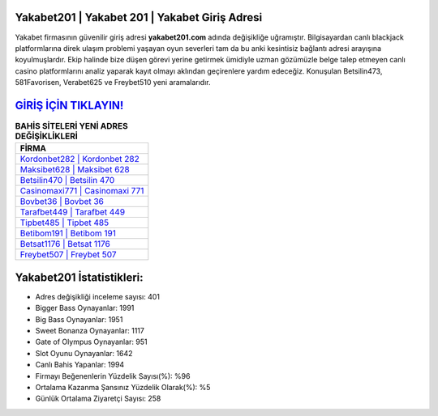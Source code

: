 ﻿Yakabet201 | Yakabet 201 | Yakabet Giriş Adresi
===================================

.. image:: images/yakabet-giris.jpg
   :width: 600
   
Yakabet firmasının güvenilir giriş adresi **yakabet201.com** adında değişikliğe uğramıştır. Bilgisayardan canlı blackjack platformlarına direk ulaşım problemi yaşayan oyun severleri tam da bu anki kesintisiz bağlantı adresi arayışına koyulmuşlardır. Ekip halinde bize düşen görevi yerine getirmek ümidiyle uzman gözümüzle belge talep etmeyen canlı casino platformlarını analiz yaparak kayıt olmayı aklından geçirenlere yardım edeceğiz. Konuşulan Betsilin473, 581Favorisen, Verabet625 ve Freybet510 yeni aramalarıdır.

`GİRİŞ İÇİN TIKLAYIN! <https://cutt.ly/QwVVg2Vk>`_
==============

.. list-table:: **BAHİS SİTELERİ YENİ ADRES DEĞİŞİKLİKLERİ**
   :widths: 100
   :header-rows: 1

   * - FİRMA
   * - `Kordonbet282 | Kordonbet 282 <kordonbet282-kordonbet-282-kordonbet-giris-adresi.html>`_
   * - `Maksibet628 | Maksibet 628 <maksibet628-maksibet-628-maksibet-giris-adresi.html>`_
   * - `Betsilin470 | Betsilin 470 <betsilin470-betsilin-470-betsilin-giris-adresi.html>`_	 
   * - `Casinomaxi771 | Casinomaxi 771 <casinomaxi771-casinomaxi-771-casinomaxi-giris-adresi.html>`_	 
   * - `Bovbet36 | Bovbet 36 <bovbet36-bovbet-36-bovbet-giris-adresi.html>`_ 
   * - `Tarafbet449 | Tarafbet 449 <tarafbet449-tarafbet-449-tarafbet-giris-adresi.html>`_
   * - `Tipbet485 | Tipbet 485 <tipbet485-tipbet-485-tipbet-giris-adresi.html>`_	 
   * - `Betibom191 | Betibom 191 <betibom191-betibom-191-betibom-giris-adresi.html>`_
   * - `Betsat1176 | Betsat 1176 <betsat1176-betsat-1176-betsat-giris-adresi.html>`_
   * - `Freybet507 | Freybet 507 <freybet507-freybet-507-freybet-giris-adresi.html>`_
	 
Yakabet201 İstatistikleri:
===================================	 
* Adres değişikliği inceleme sayısı: 401
* Bigger Bass Oynayanlar: 1991
* Big Bass Oynayanlar: 1951
* Sweet Bonanza Oynayanlar: 1117
* Gate of Olympus Oynayanlar: 951
* Slot Oyunu Oynayanlar: 1642
* Canlı Bahis Yapanlar: 1994
* Firmayı Beğenenlerin Yüzdelik Sayısı(%): %96
* Ortalama Kazanma Şansınız Yüzdelik Olarak(%): %5
* Günlük Ortalama Ziyaretçi Sayısı: 258
